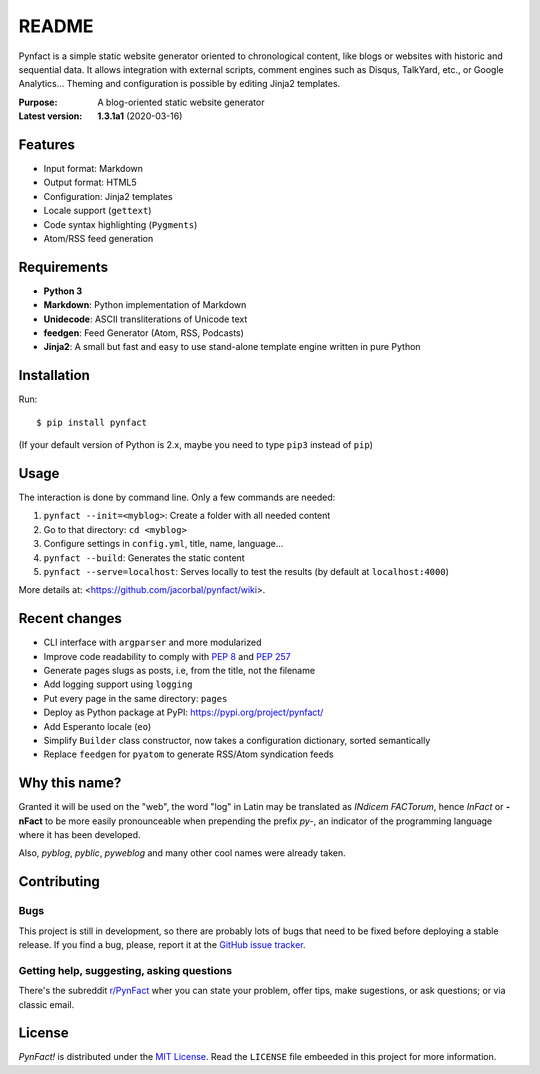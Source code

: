 ######
README
######

Pynfact is a simple static website generator oriented to chronological
content, like blogs or websites with historic and sequential data.  It
allows integration with external scripts, comment engines such as
Disqus, TalkYard, etc., or Google Analytics...  Theming and
configuration is possible by editing Jinja2 templates.

:Purpose:        A blog-oriented static website generator
:Latest version: **1.3.1a1** (2020-03-16)

.. image:: https://badge.fury.io/py/pynfact.svg
   :target: https://badge.fury.io/py/pynfact

Features
========

* Input format: Markdown
* Output format: HTML5
* Configuration: Jinja2 templates
* Locale support (``gettext``)
* Code syntax highlighting (``Pygments``)
* Atom/RSS feed generation

Requirements
============

* **Python 3**
* **Markdown**: Python implementation of Markdown
* **Unidecode**: ASCII transliterations of Unicode text
* **feedgen**: Feed Generator (Atom, RSS, Podcasts)
* **Jinja2**: A small but fast and easy to use stand-alone template
  engine written in pure Python

Installation
============

Run::

    $ pip install pynfact

(If your default version of Python is 2.x, maybe you need to type
``pip3`` instead of ``pip``)

Usage
=====

The interaction is done by command line.  Only a few commands are
needed:

#. ``pynfact --init=<myblog>``: Create a folder with all needed content
#. Go to that directory: ``cd <myblog>``
#. Configure settings in ``config.yml``, title, name, language...
#. ``pynfact --build``: Generates the static content
#. ``pynfact --serve=localhost``: Serves locally to test the results
   (by default at ``localhost:4000``)

More details at: <https://github.com/jacorbal/pynfact/wiki>.

Recent changes
==============

* CLI interface with ``argparser`` and more modularized
* Improve code readability to comply with :PEP:`8` and :PEP:`257`
* Generate pages slugs as posts, i.e, from the title, not the filename
* Add logging support using ``logging``
* Put every page in the same directory: ``pages``
* Deploy as Python package at PyPI:
  `<https://pypi.org/project/pynfact/>`_
* Add Esperanto locale (``eo``)
* Simplify ``Builder``  class constructor, now takes a configuration
  dictionary, sorted semantically
* Replace ``feedgen`` for ``pyatom`` to generate RSS/Atom syndication
  feeds

Why this name?
==============

Granted it will be used on the "web", the word "log" in Latin may be
translated as *INdicem FACTorum*, hence *InFact* or **-nFact** to be
more easily pronounceable when prepending the prefix *py-*, an indicator
of the programming language where it has been developed.

Also, *pyblog*, *pyblic*, *pyweblog* and many other cool names were
already taken.

Contributing
============

Bugs
~~~~

This project is still in development, so there are probably lots of bugs
that need to be fixed before deploying a stable release.  If you find a
bug, please, report it at the `GitHub issue tracker`_.

Getting help, suggesting, asking questions
~~~~~~~~~~~~~~~~~~~~~~~~~~~~~~~~~~~~~~~~~~

There's the subreddit `r/PynFact`_ wher you can state your problem,
offer tips, make sugestions, or ask questions; or via classic email.

License
=======

*PynFact!* is distributed under the `MIT License`_.  Read the
``LICENSE`` file embeeded in this project for more information.


.. .. _pynfact_logo: logo.png

.. _`GitHub issue tracker`: https://github.com/jacorbal/pynfact/issues
.. _r/PynFact: https://www.reddit.com/r/PynFact/
.. _`MIT License`: https://opensource.org/licenses/MIT

